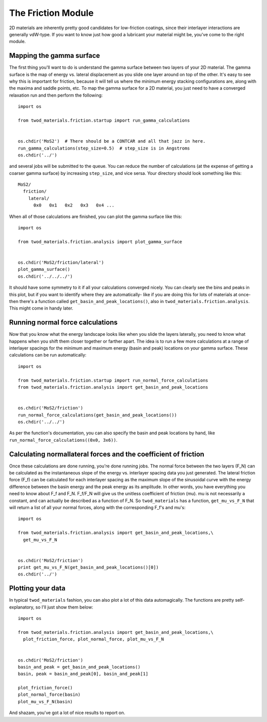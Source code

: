 The Friction Module
====================

2D materials are inherently pretty good candidates for low-friction coatings,
since their interlayer interactions are generally vdW-type. If you want to know
just how good a lubricant your material might be, you've come to the right
module.

Mapping the gamma surface
-------------------------
The first thing you'll want to do is understand the gamma surface between two
layers of your 2D material. The gamma surface is the map of energy vs. lateral
displacement as you slide one layer around on top of the other. It's easy to see
why this is important for friction, because it will tell us where the minimum
energy stacking configurations are, along with the maxima and saddle points,
etc. To map the gamma surface for a 2D material, you just need to have a
converged relaxation run and then perform the following:
::
   import os

   from twod_materials.friction.startup import run_gamma_calculations


   os.chdir('MoS2')  # There should be a CONTCAR and all that jazz in here.
   run_gamma_calculations(step_size=0.5)  # step_size is in Angstroms
   os.chdir('../')

and several jobs will be submitted to the queue. You can reduce the number of
calculations (at the expense of getting a coarser gamma surface) by increasing
``step_size``, and vice sersa. Your directory should look something like this:
::
  MoS2/
    friction/
      lateral/
        0x0   0x1   0x2   0x3   0x4 ...

When all of those calculations are finished, you can plot the gamma surface like
this:
::
  import os

  from twod_materials.friction.analysis import plot_gamma_surface


  os.chdir('MoS2/friction/lateral')
  plot_gamma_surface()
  os.chdir('../../../')

It should have some symmetry to it if all your calculations converged nicely.
You can clearly see the bins and peaks in this plot, but if you want to identify
where they are automatically- like if you are doing this for lots of materials
at once- then there's a function called ``get_basin_and_peak_locations()``, also
in ``twod_materials.friction.analysis``. This might come in handy later.

Running normal force calculations
---------------------------------
Now that you know what the energy landscape looks like when you slide the layers
laterally, you need to know what happens when you shift them closer together or
farther apart. The idea is to run a few more calculations at a range of
interlayer spacings for the minimum and maximum energy (basin and peak)
locations on your gamma surface. These calculations can be run automatically:
::
  import os

  from twod_materials.friction.startup import run_normal_force_calculations
  from twod_materials.friction.analysis import get_basin_and_peak_locations


  os.chdir('MoS2/friction')
  run_normal_force_calculations(get_basin_and_peak_locations())
  os.chdir('../../')

As per the function's documentation, you can also specify the basin and peak
locations by hand, like ``run_normal_force_calculations((0x0, 3x6))``.

Calculating normal\lateral forces and the coefficient of friction
-----------------------------------------------------------------
Once these calculations are done running, you're done running jobs. The normal
force between the two layers (F_N) can be calculated as the instantaneous slope
of the energy vs. interlayer spacing data you just generated. The lateral
friction force (F_f) can be calculated for each interlayer spacing as the
maximum slope of the sinusoidal curve with the energy difference between the
basin energy and the peak energy as its amplitude. In other words, you have
everything you need to know about F_f and F_N. F_f/F_N will give us the unitless
coefficient of friction (\mu). \mu is not necessarily a constant, and can
actually be described as a function of F_N. So ``twod_materials`` has a
function, ``get_mu_vs_F_N`` that will return a list of all your normal forces,
along with the corresponding F_f's and \mu's:
::
  import os

  from twod_materials.friction.analysis import get_basin_and_peak_locations,\
    get_mu_vs_F_N


  os.chdir('MoS2/friction')
  print get_mu_vs_F_N(get_basin_and_peak_locations()[0])
  os.chdir('../')

Plotting your data
------------------
In typical ``twod_materials`` fashion, you can also plot a lot of this data
automagically. The functions are pretty self-explanatory, so I'll just show them
below:
::
  import os

  from twod_materials.friction.analysis import get_basin_and_peak_locations,\
    plot_friction_force, plot_normal_force, plot_mu_vs_F_N


  os.chdir('MoS2/friction')
  basin_and_peak = get_basin_and_peak_locations()
  basin, peak = basin_and_peak[0], basin_and_peak[1]

  plot_friction_force()
  plot_normal_force(basin)
  plot_mu_vs_F_N(basin)

And shazam, you've got a lot of nice results to report on.
